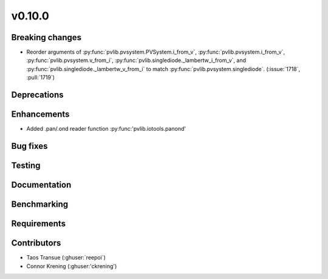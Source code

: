 .. _whatsnew_01000:


v0.10.0
-------


Breaking changes
~~~~~~~~~~~~~~~~
* Reorder arguments of :py:func:`pvlib.pvsystem.PVSystem.i_from_v`,
  :py:func:`pvlib.pvsystem.i_from_v`, :py:func:`pvlib.pvsystem.v_from_i`,
  :py:func:`pvlib.singlediode._lambertw_i_from_v`, and
  :py:func:`pvlib.singlediode._lambertw_v_from_i` to match
  :py:func:`pvlib.pvsystem.singlediode`.
  (:issue:`1718`, :pull:`1719`)


Deprecations
~~~~~~~~~~~~


Enhancements
~~~~~~~~~~~~
* Added .pan/.ond reader function :py:func:'pvlib.iotools.panond'

Bug fixes
~~~~~~~~~


Testing
~~~~~~~


Documentation
~~~~~~~~~~~~~

Benchmarking
~~~~~~~~~~~~~


Requirements
~~~~~~~~~~~~


Contributors
~~~~~~~~~~~~
* Taos Transue (:ghuser:`reepoi`)
* Connor Krening (:ghuser:'ckrening')
